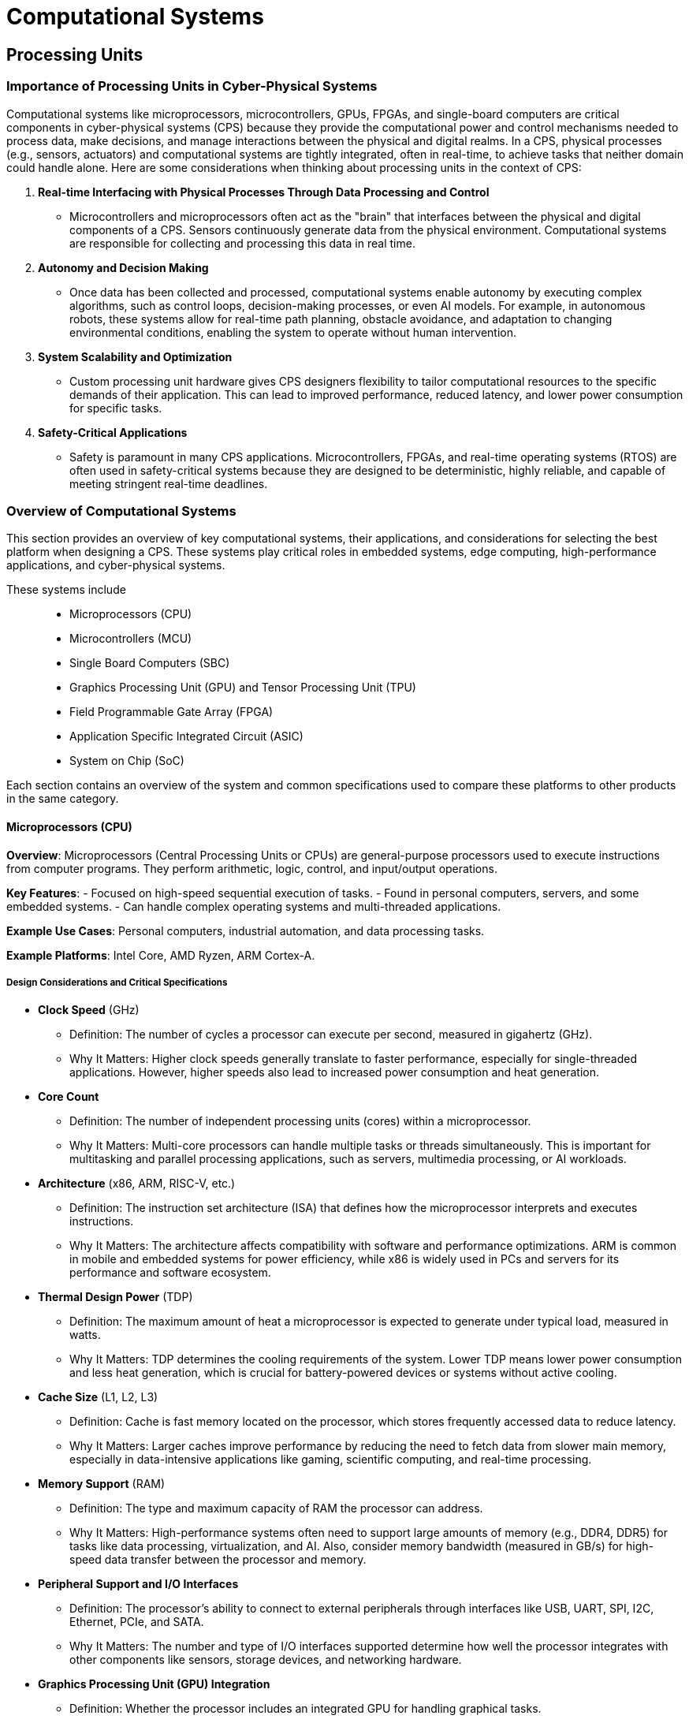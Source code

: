 = Computational Systems

== Processing Units 

=== Importance of Processing Units in Cyber-Physical Systems

Computational systems like microprocessors, microcontrollers, GPUs, FPGAs, and single-board computers are critical components in cyber-physical systems (CPS) because they provide the computational power and control mechanisms needed to process data, make decisions, and manage interactions between the physical and digital realms. In a CPS, physical processes (e.g., sensors, actuators) and computational systems are tightly integrated, often in real-time, to achieve tasks that neither domain could handle alone. Here are some considerations when thinking about processing units in the context of CPS:

1. *Real-time Interfacing with Physical Processes Through Data Processing and Control*
- Microcontrollers and microprocessors often act as the "brain" that interfaces between the physical and digital components of a CPS. Sensors continuously generate data from the physical environment. Computational systems are responsible for collecting and processing this data in real time.

2. *Autonomy and Decision Making*
- Once data has been collected and processed, computational systems enable autonomy by executing complex algorithms, such as control loops, decision-making processes, or even AI models. For example, in autonomous robots, these systems allow for real-time path planning, obstacle avoidance, and adaptation to changing environmental conditions, enabling the system to operate without human intervention.

3. *System Scalability and Optimization*
- Custom processing unit hardware gives CPS designers flexibility to tailor computational resources to the specific demands of their application. This can lead to improved performance, reduced latency, and lower power consumption for specific tasks.

4. *Safety-Critical Applications*
- Safety is paramount in many CPS applications. Microcontrollers, FPGAs, and real-time operating systems (RTOS) are often used in safety-critical systems because they are designed to be deterministic, highly reliable, and capable of meeting stringent real-time deadlines. 

=== Overview of Computational Systems

This section provides an overview of key computational systems, their applications, and considerations for selecting the best platform when designing a CPS. These systems play critical roles in embedded systems, edge computing, high-performance applications, and cyber-physical systems. 

These systems include::
- Microprocessors (CPU)
- Microcontrollers (MCU)
- Single Board Computers (SBC)
- Graphics Processing Unit (GPU) and Tensor Processing Unit (TPU)
- Field Programmable Gate Array (FPGA)
- Application Specific Integrated Circuit (ASIC)
- System on Chip (SoC)

Each section contains an overview of the system and common specifications used to compare these platforms to other products in the same category.

==== Microprocessors (CPU)
*Overview*: Microprocessors (Central Processing Units or CPUs) are general-purpose processors used to execute instructions from computer programs. They perform arithmetic, logic, control, and input/output operations.

*Key Features*:
- Focused on high-speed sequential execution of tasks.
- Found in personal computers, servers, and some embedded systems.
- Can handle complex operating systems and multi-threaded applications.

*Example Use Cases*: Personal computers, industrial automation, and data processing tasks.

*Example Platforms*: Intel Core, AMD Ryzen, ARM Cortex-A.

===== Design Considerations and Critical Specifications

- *Clock Speed* (GHz)
    ** Definition: The number of cycles a processor can execute per second, measured in gigahertz (GHz).
    ** Why It Matters: Higher clock speeds generally translate to faster performance, especially for single-threaded applications. However, higher speeds also lead to increased power consumption and heat generation.

- *Core Count*
    ** Definition: The number of independent processing units (cores) within a microprocessor.
    ** Why It Matters: Multi-core processors can handle multiple tasks or threads simultaneously. This is important for multitasking and parallel processing applications, such as servers, multimedia processing, or AI workloads.

- *Architecture* (x86, ARM, RISC-V, etc.)
    ** Definition: The instruction set architecture (ISA) that defines how the microprocessor interprets and executes instructions.
    ** Why It Matters: The architecture affects compatibility with software and performance optimizations. ARM is common in mobile and embedded systems for power efficiency, while x86 is widely used in PCs and servers for its performance and software ecosystem.

- *Thermal Design Power* (TDP)
    ** Definition: The maximum amount of heat a microprocessor is expected to generate under typical load, measured in watts.
    ** Why It Matters: TDP determines the cooling requirements of the system. Lower TDP means lower power consumption and less heat generation, which is crucial for battery-powered devices or systems without active cooling.

- *Cache Size* (L1, L2, L3)
    ** Definition: Cache is fast memory located on the processor, which stores frequently accessed data to reduce latency.
    ** Why It Matters: Larger caches improve performance by reducing the need to fetch data from slower main memory, especially in data-intensive applications like gaming, scientific computing, and real-time processing.

- *Memory Support* (RAM)
    ** Definition: The type and maximum capacity of RAM the processor can address.
    ** Why It Matters: High-performance systems often need to support large amounts of memory (e.g., DDR4, DDR5) for tasks like data processing, virtualization, and AI. Also, consider memory bandwidth (measured in GB/s) for high-speed data transfer between the processor and memory.

- *Peripheral Support and I/O Interfaces*
    ** Definition: The processor’s ability to connect to external peripherals through interfaces like USB, UART, SPI, I2C, Ethernet, PCIe, and SATA.
    ** Why It Matters: The number and type of I/O interfaces supported determine how well the processor integrates with other components like sensors, storage devices, and networking hardware.

- *Graphics Processing Unit (GPU) Integration*
    ** Definition: Whether the processor includes an integrated GPU for handling graphical tasks.
    ** Why It Matters: Integrated GPUs reduce the need for a dedicated graphics card, making them ideal for systems with moderate graphics requirements, like general-purpose PCs or embedded devices with displays.

- *Real-Time Capabilities*
    ** Definition: The ability of the processor to execute tasks with predictable timing and minimal latency.
    ** Why It Matters: Real-time systems (e.g., industrial control, robotics, automotive systems) require processors that can guarantee response times, often supported by features like real-time operating systems (RTOS) and hardware-based interrupt handling.

- *Instruction Set Extensions* (e.g., SIMD, AVX, NEON)
    ** Definition: Special instruction sets that enable processors to handle certain operations more efficiently (e.g., Single Instruction Multiple Data, SIMD).
    ** Why It Matters: Extensions like AVX (Advanced Vector Extensions) or NEON (in ARM processors) enable faster data processing for multimedia, cryptography, and scientific computations.

- *Security Features*
    ** Definition: Built-in hardware features that protect the system from security vulnerabilities, such as secure boot, encryption engines, and hardware-based isolation (e.g., Intel SGX, ARM TrustZone).
    ** Why It Matters: For applications handling sensitive data, hardware-level security features are essential to protect against attacks and ensure data integrity.

- *Power Consumption and Power Efficiency*
    ** Definition: The amount of power the processor consumes under different workloads, typically measured in watts.
    ** Why It Matters: In mobile, IoT, or battery-powered devices, low power consumption is critical for extending battery life. Power efficiency is also important in server farms and edge computing where heat and energy costs are concerns.

- *Operating Temperature Range*
    ** Definition: The temperature range in which the processor can reliably operate, typically specified in degrees Celsius.
    ** Why It Matters: For industrial, automotive, or outdoor applications, processors may need to withstand extreme temperature ranges without degradation in performance.

---

==== Microcontrollers (MCU)
*Overview*: Microcontrollers are compact integrated circuits designed for dedicated control functions. They include a processor, memory, and input/output peripherals on a single chip.

*Key Features*:
- Optimized for low power consumption and real-time operations.
- Used in embedded systems for repetitive and specific tasks like controlling sensors or actuators.
- Often run on real-time operating systems (RTOS) or firmware.

*Example Use Cases*: Sensor control, automotive systems, home automation, IoT devices.

*Example Platforms*: Arduino (ATmega328), ESP32, STM32.

===== Design Considerations and Critical Specifications

- *Clock Speed* (MHz)
    ** Definition: The number of cycles a microcontroller can execute per second, typically measured in megahertz (MHz).
    ** Why It Matters: Higher clock speeds lead to faster execution of instructions but also increase power consumption. The required clock speed depends on the complexity of tasks in your system.

- *Core Architecture* (8-bit, 16-bit, 32-bit)
    ** Definition: The bit-width of the microcontroller’s core determines how it processes data and addresses memory.
    ** Why It Matters: 
        *** *8-bit*: Suitable for simple tasks, low power, and cost-sensitive applications.
        *** *16-bit*: A balance between performance and power for mid-range applications.
        *** *32-bit*: Provides more computational power and larger memory addressing, ideal for complex tasks like data processing and control algorithms.
    ** Example Platforms: 8-bit AVR (Arduino), 32-bit ARM Cortex-M.

- *Memory (Flash, SRAM, EEPROM)*
    ** Definition: Memory within the microcontroller used for storing program code (Flash), temporary data (SRAM), and non-volatile data (EEPROM).
    ** Why It Matters*: 
        **** *Flash Memory*: Stores the firmware or program.
        **** *SRAM*: Temporary storage for data during execution.
        **** *EEPROM*: Stores non-volatile data (e.g., configuration settings).
    ** Typical Range*: 1KB – 2MB (Flash), 512B – 512KB (SRAM).

- *Power Consumption*
    ** Definition: The amount of power the microcontroller consumes, usually measured in milliwatts (mW).
    ** Why It Matters: For battery-powered or energy-sensitive applications, low power consumption is critical. Many MCUs offer low-power modes (e.g., sleep, deep sleep) to conserve energy.

- *Operating Voltage*
    ** Definition: The range of voltages the MCU can operate on, typically 1.8V to 5V.
    ** Why It Matters: Operating voltage impacts power consumption and compatibility with other components in your system (e.g., sensors, actuators).

- *I/O Pin Count and Functionality*
    ** Definition: The number of input/output (I/O) pins available for connecting sensors, actuators, and other peripherals.
    ** Why It Matters: The more I/O pins, the more peripherals you can control. Some pins may serve multiple functions (e.g., analog input, PWM, communication interfaces).
    ** Example Platforms: ATmega328 (Arduino) with 20 I/O pins, STM32F4 with 100+ I/O pins.

- *Communication Interfaces*
    ** Definition: The types of communication protocols the MCU supports (e.g., UART, I2C, SPI, CAN, USB, Ethernet).
    ** Why It Matters: Communication interfaces determine how the MCU interacts with external devices like sensors, memory, and displays.
        *** *UART*: Serial communication.
        *** *I2C*: Short-distance communication with multiple peripherals.
        *** *SPI*: High-speed communication for sensors and displays.
        *** *CAN*: Used in automotive and industrial applications.

- *Timers and PWM Channels*
    ** Definition: Timers keep track of time-based events, and PWM (Pulse Width Modulation) channels control the speed of motors or brightness of LEDs.
    ** Why It Matters: Timers and PWM channels are essential for controlling time-sensitive peripherals (e.g., motor control, lighting control, audio signals).

- *Analog-to-Digital Converter (ADC) and Digital-to-Analog Converter (DAC)*
    ** Definition: An ADC converts analog signals into digital values, while a DAC converts digital signals to analog.
    ** Why It Matters: MCUs with ADCs can read data from analog sensors (e.g., temperature, light), while DACs are useful for outputting analog signals (e.g., audio systems).

- *Interrupts*
    ** Definition: Interrupts allow the MCU to respond immediately to high-priority events without waiting for the main program loop.
    ** Why It Matters: Interrupt capabilities are essential for systems requiring real-time processing and immediate responses to external events (e.g., button press, sensor readings).

- *Real-Time Operating System (RTOS) Support*
    ** Definition: RTOS is a lightweight operating system that supports real-time task scheduling on microcontrollers.
    ** Why It Matters: If your application requires real-time multitasking or deterministic responses, ensure the microcontroller supports RTOS (e.g., FreeRTOS, Zephyr).

- *Development Tools and Ecosystem*
    ** Definition: Availability of integrated development environments (IDEs), compilers, and debugging tools that support the MCU.
    ** Why It Matters: A well-established development ecosystem (e.g., Arduino IDE, STM32Cube, MPLAB X) simplifies programming and debugging, reducing development time.

- *Environmental and Temperature Range*
    ** Definition: The temperature range in which the MCU can reliably operate, typically specified in degrees Celsius.
    ** Why It Matters: For systems operating in extreme environments (e.g., industrial, automotive, or outdoor applications), ensure the MCU is rated for the appropriate temperature range (e.g., -40°C to +85°C).

- *Security Features*
    ** Definition: Built-in hardware security features like encryption, secure boot, and hardware-based key storage.
    ** Why It Matters: For systems handling sensitive data or operating in unsecured environments (e.g., IoT), hardware security is critical to prevent tampering and data theft.

- *Wireless Connectivity*
    ** Definition: Some MCUs include integrated wireless modules for Bluetooth, Wi-Fi, Zigbee, or LoRa communication.
    ** Why It Matters: For IoT and wireless applications, built-in wireless connectivity reduces the need for external modules, simplifying the design and reducing overall cost.

---

==== Single-Board Computers (SBC)

*Overview*: SBCs are fully functional computers on a single circuit board. They integrate a processor, memory, storage, and I/O interfaces, making them ideal for prototyping and low-cost embedded system applications.

*Key Features*:
- Run full operating systems (e.g., Linux, Android).
- Versatile, supporting a range of programming languages and software.
- Useful for applications ranging from education to IoT and edge computing.

*Example Use Cases*: Prototyping, robotics, IoT gateways, media centers, low-power edge computing.

*Example Platforms*: Raspberry Pi, BeagleBone, NVIDIA Jetson Nano.

===== Design Considerations and Critical Specifications

- *Processor* (CPU)
    ** Definition: The central processing unit (CPU) is the core component that executes instructions in the SBC.
    ** Why It Matters: The performance of the SBC heavily depends on the CPU’s architecture, clock speed, and core count. ARM-based processors are common in SBCs due to their power efficiency, while x86 processors are found in higher-performance boards.
    ** Example Platforms: ARM Cortex-A, Intel Atom, Raspberry Pi's Broadcom BCM2711.

- *Memory* (RAM)
    ** Definition: Random Access Memory (RAM) provides the working memory for the system’s processes and applications.
    ** Why It Matters: More RAM allows for better multitasking and more complex applications. Depending on the use case (e.g., media center, IoT, robotics), you may require anywhere from 512MB to 8GB or more.
    ** Example Range: 512MB to 8GB.

- *Storage*
    ** Definition: The type and capacity of storage that the SBC supports, typically flash storage or external storage via SD cards or USB drives.
    ** Why It Matters: Depending on the application, you may need more persistent storage for operating systems, applications, or data logging. Some SBCs offer built-in eMMC storage, while others rely on external SD cards or USB drives.
    ** Example Types: MicroSD, eMMC, SSD (via USB or SATA).

- *Connectivity* (Wi-Fi, Ethernet, Bluetooth)
    ** Definition: The built-in networking capabilities, such as Ethernet, Wi-Fi, and Bluetooth.
    ** Why It Matters: For IoT applications, SBCs with built-in Wi-Fi and Bluetooth are crucial for wireless communication with other devices and networks. For more demanding networking tasks, Gigabit Ethernet might be needed.
    ** Example Protocols: Wi-Fi 802.11ac, Bluetooth 5.0, Gigabit Ethernet.

- *Input/Output (I/O) Interfaces*
    ** Definition: The types and number of peripheral interfaces available on the SBC for connecting external components like sensors, displays, and other hardware.
    ** Why It Matters: Depending on the project's needs, you may require USB ports, GPIO (General-Purpose Input/Output) pins, HDMI, audio jacks, or camera interfaces. The variety and number of interfaces directly influence the SBC's flexibility in handling various peripherals.
    ** Common Interfaces:
        *** GPIO for hardware control (sensors, LEDs, motors).
        *** USB for external devices (keyboards, storage, cameras).
        *** HDMI/DisplayPort for video output.
        *** I2C, SPI, and UART for communication with external devices.

- *Graphics and Video Support*
    ** Definition: The capability of the SBC to handle graphical processing and video output.
    ** Why It Matters: If your application requires video output (e.g., media centers, digital signage, gaming), ensure the SBC has GPU support and can output the necessary video resolution and codecs. Look for support for high-definition (1080p or 4K) video playback.
    ** Example Graphics: Broadcom VideoCore, Mali GPU.

- *Operating System Support*
    ** Definition: The type of operating systems the SBC can run, such as Linux distributions (Raspberry Pi OS, Ubuntu), Windows, or Android.
    ** Why It Matters: OS compatibility determines what kind of software and applications you can run on the SBC. A strong development ecosystem, driver support, and community resources can simplify development and troubleshooting.
    ** Common OS: Raspberry Pi OS, Ubuntu, Android, Windows IoT Core.

- *Power Supply*
    ** Definition: The input voltage and power requirements for the SBC to operate.
    ** Why It Matters: SBCs often require specific power inputs (e.g., 5V via USB or 12V DC). In portable or remote applications, power consumption is critical, especially for battery-powered devices.
    ** Power Consumption: Typically ranges from 2W to 15W depending on the CPU and connected peripherals.

- *Form Factor and Size*
    ** Definition: The physical dimensions of the SBC and the layout of its components.
    ** Why It Matters: The form factor determines how the SBC fits into your project or enclosure. Smaller SBCs are ideal for compact or space-constrained designs, while larger boards may offer more ports and expansion options.
    ** Common Sizes: Standard form factors include credit card-sized boards like the Raspberry Pi, but some industrial SBCs may be larger.

- *Expansion Options*
    ** Definition: Additional slots or interfaces that allow for hardware expansion, such as PCIe slots or HAT (Hardware Attached on Top) support.
    ** Why It Matters: If your project might grow or require additional hardware in the future (e.g., adding a camera module, additional storage, or specialized sensors), expansion options are essential.
    ** Common Examples: PCIe slots, M.2 connectors, HAT support (Raspberry Pi).

- *Environmental Factors*
    ** Definition: The operating temperature range and durability of the SBC for use in various environments.
    ** Why It Matters: For industrial or outdoor applications, it’s important to ensure that the SBC can operate reliably in harsh conditions, including extreme temperatures, humidity, and vibration.
    ** Operating Temperature: Commercial-grade SBCs typically operate between 0°C and 50°C, while industrial-grade boards may support -40°C to +85°C.

- *Community and Support*
    ** Definition: The size and activity of the user community, availability of documentation, and manufacturer support.
    ** Why It Matters: A strong community and official support can simplify troubleshooting, accelerate development, and offer extensive resources, including software libraries, tutorials, and forums.

---

==== Graphics Processing Units (GPU)
*Overview*: GPUs are specialized processors designed for parallel processing, especially in tasks related to rendering images and videos. More recently, they have been utilized in high-performance computing (HPC) for AI and machine learning due to their ability to handle simultaneous tasks. TPUs are specialized accelerators developed by Google for efficiently processing the large-scale computations needed by neural networks and machine learning models.

*Key Features*:
- Highly parallel architecture, optimized for processing tasks broken into smaller processes.
- Accelerates workloads like machine learning, neural network processing, and simulations.
- TPUs are optimized for tensor operations, critical to deep learning tasks.
- TPUs deliver high performance with lower power consumption compared to general-purpose GPUs.

*Example Use Cases*: Image and video rendering, AI model training, scientific simulations, real-time processing in autonomous systems.

*Example Platforms*: NVIDIA GeForce, AMD Radeon, NVIDIA Tesla (for HPC), Google TPU (Cloud TPU, Edge TPU).

===== Design Considerations and Critical Specifications

- *1. GPU Architecture*
	** Definition: The internal design and instruction set of the GPU, which influences its performance and efficiency.
	** Why It Matters: Newer architectures are optimized for parallel processing, AI tasks, and power efficiency. Choose an architecture that best suits the type of computations you need, such as ray tracing, deep learning, or high-performance computing (HPC).
    ** Example Architectures: NVIDIA Ampere, AMD RDNA, Intel Xe.

- *2. CUDA Cores / Stream Processors*
	** Definition: The basic units within a GPU that handle individual tasks. NVIDIA calls these CUDA cores, while AMD refers to them as Stream Processors.
	** Why It Matters: The number of cores impacts the GPU’s ability to handle parallel tasks. More cores mean better performance in highly parallel workloads such as machine learning, rendering, and simulations.

- *3. VRAM (Video RAM)*
	** Definition: Dedicated memory used by the GPU to store textures, frame buffers, and other data required for rendering and computation.
	** Why It Matters: More VRAM allows the GPU to handle larger datasets and higher resolutions. VRAM is crucial for gaming at high resolutions, 3D rendering, and AI model training, where large amounts of data need to be processed quickly.
    ** Example Capacities: 4GB, 8GB, 24GB (for high-end GPUs used in deep learning and HPC).

- *4. Memory Bandwidth*
	** Definition: The rate at which data can be read from or written to the GPU's memory, usually measured in GB/s.
	** Why It Matters: Higher memory bandwidth allows the GPU to process more data per second, improving performance in tasks that require frequent memory access, such as large-scale simulations and rendering.
    ** Example Bandwidths: 256 GB/s, 512 GB/s.

- *5. Clock Speed (MHz)*
	** Definition: The frequency at which the GPU cores operate, typically measured in megahertz (MHz).
	** Why It Matters: Higher clock speeds generally improve the GPU’s performance, particularly in applications that require fast processing of individual threads or tasks. However, higher speeds can lead to increased power consumption and heat generation.

- *6. Tensor Cores*
	** Definition: Specialized cores designed for accelerating AI and machine learning tasks by performing matrix multiplications efficiently.
	** Why It Matters: Tensor cores are critical for AI/ML applications, such as training neural networks and running inference on large models. GPUs with tensor cores are essential for deep learning.
    ** Example: Found in NVIDIA GPUs like the Tesla and RTX series.

- *7. Ray Tracing Cores*
	** Definition: Specialized cores that handle real-time ray tracing for realistic lighting, shadows, and reflections in 3D environments.
	** Why It Matters: For gaming, 3D rendering, and simulations requiring photorealistic graphics, ray tracing cores can greatly improve visual fidelity by simulating the behavior of light.
    ** Example: Available in NVIDIA RTX and AMD RDNA2 GPUs.

- *8. Power Consumption (TDP)*
	** Definition: The thermal design power (TDP) is the maximum amount of heat that the GPU is expected to dissipate under load, measured in watts.
	** Why It Matters: High-performance GPUs tend to consume a lot of power and may require advanced cooling solutions. TDP directly affects the cooling and power supply requirements for your system.

- *9. Cooling Solutions*
	** Definition: The method used to dissipate heat from the GPU, such as air cooling, liquid cooling, or blower-style fans.
	** Why It Matters: Effective cooling ensures the GPU operates within optimal temperature ranges, preventing thermal throttling and maintaining performance. Some GPUs come with built-in cooling solutions, while others may require aftermarket coolers.
    ** Common Types: Air cooling (with fans), liquid cooling, blower-style fans for compact systems.

- *10. Form Factor*
	** Definition: The physical size and configuration of the GPU, including its length, width, and slot size.
	** Why It Matters: The form factor affects whether the GPU will fit in your system’s case. Large GPUs may require more PCIe slots, increased case space, or additional power connectors.
    ** Common Sizes: Single-slot, dual-slot, triple-slot.

- *11. Interface (PCIe Version)*
	** Definition: The type of interface the GPU uses to connect to the motherboard, typically PCIe (Peripheral Component Interconnect Express).
	** Why It Matters: PCIe version (e.g., PCIe 3.0, 4.0, 5.0) determines the bandwidth available for the GPU to communicate with the CPU and memory. Higher versions provide greater bandwidth, which can improve performance in data-intensive tasks.
    ** Example Interfaces: PCIe 3.0, PCIe 4.0.

- *12. Multi-GPU Support (SLI, NVLink, CrossFire)*
	** Definition: Technologies that allow multiple GPUs to work together in parallel to increase performance.
	** Why It Matters: Multi-GPU setups are useful for tasks that can take advantage of distributed GPU resources, such as rendering, AI model training, and large-scale simulations. However, not all applications can benefit from multi-GPU configurations.
    ** Example Technologies: NVIDIA NVLink, AMD CrossFire.

- *13. Display Outputs*
	** Definition: The types and number of ports available for connecting displays, such as HDMI, DisplayPort, and DVI.
	** Why It Matters: The number of display outputs and supported resolutions affect how many monitors you can connect and at what resolution. GPUs used for gaming, workstations, or video editing typically need support for multiple high-resolution displays.
    ** Common Outputs: HDMI 2.1, DisplayPort 1.4, DVI.

- *14. Operating System and Software Support*
	** Definition: The compatibility of the GPU with different operating systems (e.g., Windows, Linux, macOS) and software tools (e.g., CUDA, OpenCL).
	** Why It Matters: For specific workloads like AI, machine learning, or scientific computing, make sure the GPU supports the necessary development libraries and frameworks (e.g., TensorFlow, PyTorch, CUDA). Driver support for the operating system is also essential for optimal performance.

---

==== Field-Programmable Gate Arrays (FPGA)
*Overview*: FPGAs are customizable hardware devices that allow developers to program logic circuits post-manufacturing. They differ from traditional processors by offering direct hardware-level customization for specific functions.

*Key Features*:
- Tailored to specific tasks for low-latency, high-performance operations.
- Reconfigurable to meet changing requirements.
- Ideal for tasks requiring precise timing and parallel processing.

*Example Use Cases*: Real-time data acquisition, signal processing, communications, hardware acceleration for AI.

*Example Platforms*: Xilinx Zynq, Intel Stratix, Altera.

===== Design Considerations and Critical Specifications

- *1. Logic Elements (LEs) / Logic Cells*
	** Definition: The basic building blocks of an FPGA used to implement logic functions. Logic elements or logic cells contain look-up tables (LUTs), flip-flops, and multiplexers.
	** Why It Matters: The number of logic elements determines the complexity of the digital circuits you can implement. More logic elements allow for larger, more complex designs.
    ** Example Range: From thousands to millions of logic elements.

- *2. DSP Blocks*
	** Definition: Digital Signal Processing (DSP) blocks are specialized hardware units within the FPGA that perform arithmetic operations like multiplications and additions, typically used in signal processing, filtering, and machine learning tasks.
	** Why It Matters: DSP blocks are critical for applications involving real-time signal processing, image processing, or machine learning tasks. They offload these tasks from the general logic, improving performance.
    ** Example Platforms: Xilinx UltraScale+, Intel Stratix.

- *3. Memory (Block RAM / Embedded RAM)*
	** Definition: FPGAs contain embedded memory blocks (Block RAM or BRAM) for storing data used in logic operations.
	** Why It Matters: More memory allows the FPGA to handle larger datasets and reduces latency when accessing external memory. This is important for tasks such as video processing or high-speed communication systems.
    ** Example Capacities: 512 KB, 2 MB, 20 MB (depending on FPGA size).

- *4. I/O Pin Count*
	** Definition: The number of input/output (I/O) pins available on the FPGA for connecting to external components like sensors, actuators, or other FPGAs.
	** Why It Matters: Applications requiring multiple connections to external devices or high-speed communication interfaces benefit from a larger number of I/O pins. The more I/O pins, the more external signals the FPGA can handle simultaneously.

- *5. Clock Speed*
	** Definition: The operating frequency of the FPGA’s internal clock, typically measured in megahertz (MHz).
	** Why It Matters: The clock speed affects the speed at which the FPGA can process data. Higher clock speeds are essential for real-time control systems, high-frequency trading, or any application requiring fast data throughput.

- *6. Power Consumption*
	** Definition: The amount of power the FPGA consumes during operation, typically measured in watts.
	** Why It Matters: Power consumption is important in battery-operated or energy-sensitive applications. Some FPGAs are designed to be low-power, while others prioritize performance, which results in higher power consumption.
    ** Typical Power Range: From milliwatts (for low-power FPGAs) to tens of watts (for high-performance FPGAs).

- *7. Configuration Options*
	** Definition: The method used to configure the FPGA’s logic at startup, typically done using external memory or on-chip flash memory.
	** Why It Matters: Some FPGAs use volatile memory (SRAM), which requires reconfiguration at each power cycle, while others use non-volatile memory (flash-based), retaining configuration when powered off.
    ** Common Configuration Types: SRAM-based, Flash-based, EEPROM-based.

- *8. Development Tools and Ecosystem*
	** Definition: The software and hardware development tools available for programming and debugging the FPGA, such as hardware description languages (HDLs), IDEs, and synthesis tools.
	** Why It Matters: The availability of development tools like Xilinx Vivado, Intel Quartus Prime, and ModelSim greatly affects the ease of development, debugging, and verification. Look for FPGAs with robust development ecosystems and good documentation.
    ** Popular HDLs: Verilog, VHDL, SystemVerilog.

- *9. Hardware Acceleration and IP Cores*
	** Definition: Pre-built intellectual property (IP) cores are modular blocks of logic that perform common functions, such as PCIe controllers, memory controllers, or DSP functions, which can be integrated into your FPGA design.
	** Why It Matters: IP cores save development time and are optimized for specific tasks. FPGAs with libraries of IP cores for communication protocols, processing, and encryption simplify design.
    ** Example IP Cores: Ethernet MAC, PCIe, USB, DDR controllers.

- *10. Form Factor and Package Type*
	** Definition: The physical dimensions and packaging of the FPGA, including the type of package (e.g., Ball Grid Array (BGA), Quad Flat Package (QFP)).
	** Why It Matters: The form factor determines how the FPGA fits into your system’s PCB design. Smaller packages are ideal for space-constrained applications, while larger packages may offer more I/O pins or better cooling options.
    ** Example Package Types: BGA, QFP, TQFP.

- *11. Operating Temperature Range*
	** Definition: The temperature range over which the FPGA can reliably operate, typically measured in degrees Celsius.
	** Why It Matters: FPGAs used in industrial, automotive, or outdoor environments need to withstand extreme temperatures. Choose FPGAs rated for industrial or extended temperature ranges if your application requires operation in harsh environments.

- *12. Interface Support (PCIe, Ethernet, USB)*
	** Definition: FPGAs often include built-in support for common communication protocols like PCIe, Ethernet, USB, and more.
	** Why It Matters: Interface support is critical if your FPGA needs to communicate with other hardware components, such as CPUs, memory controllers, or external devices. Some FPGAs include hard IP for interfaces like PCIe, which improves performance and reduces development complexity.

- *13. Reconfiguration Capability*
	** Definition: The ability of an FPGA to reprogram or modify its logic configuration while in operation, often referred to as partial reconfiguration.
	** Why It Matters: In applications requiring real-time adaptability or multi-function systems, partial reconfiguration allows the FPGA to perform different tasks over time, improving system flexibility.

- *14. Security Features*
	** Definition: Built-in hardware features that protect the FPGA from tampering or unauthorized access, such as bitstream encryption, authentication, and physical anti-tamper features.
	** Why It Matters: For applications handling sensitive data or intellectual property, such as in defense or telecommunications, hardware-level security features help prevent reverse engineering or unauthorized configuration changes.

- *15. Cost*
	** Definition: The price of the FPGA, which can vary depending on size, performance, and available features.
	** Why It Matters: High-end FPGAs with more logic elements, higher clock speeds, and additional features (e.g., DSP blocks, large memory) are typically more expensive. Balancing cost with performance is important, especially for budget-constrained projects.

---

==== Application-Specific Integrated Circuits (ASIC)
*Definition*: ASICs are custom-designed integrated circuits built for a specific application or function, optimized for performance, power efficiency, and cost.

*Key Features*:
- Highly efficient and designed for specific tasks.
- Used in applications where high performance or low power is critical.
- Expensive to develop but cost-effective for large-scale production.

*Example Use Cases*: Cryptocurrency mining, AI accelerators, network routing.

*Example Platforms*: Bitcoin mining ASICs, AI inference ASICs.

===== Design Considerations and Critical Specifications

ASICs are custom-designed chips optimized for specific tasks, making them highly efficient and specialized compared to general-purpose processors. They are commonly used in industries like telecommunications, cryptography, AI, and hardware acceleration. Because each ASIC is unique to the system it deployed on, the primary design decision is _not_ "which ASIC to select", but rather, "does the system specifications demand the use of specialized hardware" and "what features should the ASIC be optimized for".  

- *1. Functionality and Customization*
    ** Definition: ASICs are designed for specific tasks or functions, tailored to a particular application or product.
    ** Why It Matters: The primary advantage of an ASIC is that it is highly optimized for a specific function, providing better performance and lower power consumption compared to general-purpose chips. Clearly defining the functionality needed in your application is critical before designing or selecting an ASIC.
    ** Examples: ASICs designed for Bitcoin mining, video processing, AI model inference, or network packet routing.

- *2. Performance and Throughput*
    ** Definition: The performance of an ASIC is measured by how efficiently it can execute the specific tasks it was designed for, typically in terms of operations per second, data throughput, or latency.
    ** Why It Matters: ASICs are optimized for performance in specific tasks. For example, in AI or cryptography applications, the ASIC’s throughput (e.g., teraflops or hash rate) is key to its effectiveness. The design must align with the performance requirements of the application.
    ** Example Metrics: Hash rate for cryptocurrency mining, teraflops for AI processing, gigabits per second (Gbps) for network ASICs.

- *3. Cost and Time-to-Market*
    ** Definition: The overall cost of developing and producing an ASIC, which includes design, prototyping, manufacturing, and testing. Time-to-market refers to how quickly the ASIC can be developed and deployed.
    ** Why It Matters: ASIC development can be expensive and time-consuming due to its custom nature. NRE (Non-Recurring Engineering) costs, such as chip design, mask creation, and manufacturing setup, can be high. For large-volume applications, the per-unit cost decreases significantly, making ASICs cost-effective over time. However, for smaller production runs, the initial investment may not be justified.
    ** Example Considerations: A high upfront cost can be offset by long-term savings in high-volume production. Time-to-market can be several months to years depending on complexity.

- *4. Manufacturing Technology (Process Node)*
    ** Definition: The process node refers to the size of the transistors and other components on the ASIC, typically measured in nanometers (nm). Smaller process nodes allow more transistors to fit on a chip, leading to higher performance and lower power consumption.
    ** Why It Matters: The process node affects the performance, power efficiency, and cost of the ASIC. Smaller nodes (e.g., 7nm, 5nm) offer better performance and lower power consumption but are more expensive to produce. Larger nodes (e.g., 65nm, 45nm) are cheaper but less efficient.
    ** Example Nodes: 5nm, 7nm (high-performance ASICs), 28nm, 45nm (lower-cost, mature nodes).

- *5. Verification and Testing*
    ** Definition: The process of verifying that the ASIC design meets the required specifications and functions correctly under all conditions. Testing ensures that the fabricated ASIC works as intended.
    ** Why It Matters: Verification is critical in ASIC development because errors can be extremely costly to fix after production. Thorough simulation, functional verification, and hardware testing ensure that the final product meets the required performance and functionality.
    ** Example Tools: Synopsys VCS, Cadence Xcelium, ModelSim.

- *6. All Design Considerations Applicable to CPUs or MCU*
    ** Definition: ASICs are in essence custom CPUs or MCUs, and as such require many of the same design considerations, including:
        *** Clock Speed
        *** Architecture
        *** Thermal Design Power
        *** Real-Time Capabilities
        *** Security Features
        *** Power Consumption and Power Efficiency
        *** Operating Temperature Range

---

==== System on Chip (SoC)
*Overview*: SoCs integrate all components of a computer or electronic system into a single chip, including the processor, memory, I/O interfaces, and sometimes GPUs or FPGAs.

*Key Features*:
- High integration reduces power consumption and physical space.
- Used in mobile devices, embedded systems, and IoT devices.
- Some SoCs include AI accelerators or GPUs for advanced computations in mobile AI applications.

*Example Use Cases*: Smartphones, tablets, IoT devices, embedded systems.

*Example Platforms*: Qualcomm Snapdragon, Apple A-series, MediaTek, NVIDIA Tegra.

===== Design Considerations and Critical Specifications

When selecting a System on Chip (SoC) for a system, there are several important factors to consider. SoCs integrate multiple components—such as the CPU, GPU, memory, and I/O interfaces—onto a single chip, making them highly efficient for embedded systems, mobile devices, and Internet of Things (IoT) applications.

- *1. CPU (Central Processing Unit)*
	** Definition: The CPU is the primary processing unit integrated within the SoC, responsible for executing instructions and running applications.
	** Why It Matters: The CPU architecture, core count, and clock speed determine the general performance of the SoC. For more complex tasks or multitasking, multiple cores and higher clock speeds are preferred.
    ** Example Architectures: ARM Cortex-A (mobile/embedded), RISC-V, ARM Cortex-M (low power), x86 (high performance).

- *2. GPU (Graphics Processing Unit)*
	** Definition: The GPU handles graphical computations and rendering, typically for video and display output, though it can also accelerate parallel computations for AI and machine learning.
	** Why It Matters: If your application involves graphics rendering, video decoding, or machine learning tasks, a powerful GPU is necessary. Integrated GPUs are efficient for lightweight graphics, while higher-end SoCs include more advanced GPUs.
    ** Example GPUs: ARM Mali, NVIDIA, PowerVR.

- *3. Memory (RAM and Cache)*
	** Definition: Integrated memory on the SoC includes RAM for temporary data storage and cache memory to reduce data access time.
	** Why It Matters: The amount of RAM determines how many processes and how much data can be handled simultaneously. Cache size (L1, L2) affects data retrieval speed, which is critical for performance in data-intensive applications.
    ** Example Capacities: 512MB, 2GB, 8GB RAM.

- *4. Non-volatile Storage*
	** Definition: Integrated storage on an SoC for firmware, operating systems, and user data, usually in the form of eMMC or NAND flash.
	** Why It Matters: On-chip storage can streamline the design process by eliminating the need for external storage, making SoCs ideal for compact systems. The type and size of storage are crucial for applications with high data storage requirements.
    ** Example Storage Types: eMMC, NAND flash, UFS.

- *5. I/O Interfaces*
	** Definition: The I/O interfaces are used to connect external peripherals and devices, such as USB, UART, I2C, SPI, GPIO, and Ethernet.
	** Why It Matters: The available interfaces dictate how the SoC can communicate with external sensors, displays, storage devices, or other peripherals. For IoT applications, having a variety of communication protocols is essential.
    ** Common Interfaces: USB, UART, SPI, I2C, GPIO, PCIe, Ethernet.

- *6. Wireless Connectivity*
	** Definition: Integrated wireless modules, such as Wi-Fi, Bluetooth, Zigbee, or cellular modems, for wireless communication.
	** Why It Matters: Wireless connectivity is essential for mobile, IoT, and embedded systems that require communication over wireless networks. SoCs with integrated Wi-Fi, Bluetooth, and cellular modems simplify system design.
    ** Example Wireless Protocols: Wi-Fi 802.11ac, Bluetooth 5.0, LTE, 5G, Zigbee.

- *7. Power Management and Consumption*
	** Definition: Power management features optimize the SoC’s power consumption, especially important for battery-powered or energy-sensitive applications.
	** Why It Matters: Efficient power management is critical for extending battery life in mobile devices and IoT systems. SoCs typically include dynamic voltage scaling (DVS), power gating, and other low-power modes.
    ** Power Consumption: SoCs range from milliwatts (for IoT and wearable devices) to several watts (for high-performance applications).

- *8. Integrated DSP (Digital Signal Processor)*
	** Definition: A specialized processor within the SoC for handling real-time signal processing tasks, such as audio, video, and sensor data processing.
	** Why It Matters: For applications involving real-time audio or video processing, an integrated DSP can offload these tasks from the CPU, improving system performance and reducing power consumption.
    ** Example DSPs: Qualcomm Hexagon, ARM Cortex-M.

- *9. Security Features*
	** Definition: Security mechanisms built into the SoC, including secure boot, hardware encryption, trusted execution environments (TEE), and tamper resistance.
	** Why It Matters: SoCs used in secure applications (e.g., financial transactions, IoT devices, automotive systems) need robust security features to protect against attacks, data theft, and unauthorized access.
    ** Example Security Features: ARM TrustZone, secure boot, hardware encryption.

- *10. Real-time Operating System (RTOS) Support*
	** Definition: Some SoCs are designed to support real-time operating systems, which provide deterministic processing capabilities for real-time tasks.
	** Why It Matters: If your application requires real-time response (e.g., industrial automation, robotics, automotive), ensure the SoC supports an RTOS with deterministic performance and low-latency interrupt handling.
    ** Example RTOS: FreeRTOS, Zephyr, RT-Thread.

- *11. AI and Machine Learning Acceleration*
	** Definition: Some SoCs include dedicated AI accelerators or neural processing units (NPUs) to speed up machine learning tasks, such as inference and training.
	** Why It Matters: For AI-based applications like facial recognition, speech processing, and object detection, SoCs with AI accelerators significantly improve performance and power efficiency.
    ** Example Platforms: Google Edge TPU, Huawei Ascend, ARM Ethos NPU.

- *12. Thermal Management*
	** Definition: The thermal design power (TDP) and the mechanisms used to manage heat generated by the SoC during operation.
	** Why It Matters: High-performance SoCs may require active or passive cooling solutions to prevent overheating and ensure stable operation. Thermal management is especially important in compact, high-performance systems like smartphones or edge devices.
    ** Example TDP: From milliwatts (for low-power SoCs) to 10W+ (for high-performance SoCs).

- *13. Form Factor and Packaging*
	** Definition: The physical size and package type of the SoC, which affects the overall design of the system.
	** Why It Matters: The form factor is important for space-constrained designs, such as wearables or IoT devices. Smaller packages like BGA are common for compact designs.
    ** Example Package Types*: Ball Grid Array (BGA), Chip-Scale Package (CSP), Quad Flat Package (QFP).

- *14. Cost*
	** Definition: The price of the SoC, which depends on its complexity, performance, and feature set.
	** Why It Matters: The cost must align with the project budget, especially in large-scale deployments. High-performance SoCs with advanced features tend to be more expensive, so balancing cost and functionality is crucial.

- *15. Development Tools and Ecosystem*
	** Definition: The software development kits (SDKs), integrated development environments (IDEs), and support libraries available for programming and deploying software on the SoC.
	** Why It Matters: A robust development ecosystem, including support for popular operating systems (e.g., Linux, Android), tools, and documentation, simplifies development and speeds up the time to market.
    ** Popular SDKs: ARM Mbed, NXP MCUXpresso, Raspberry Pi SDK.

---

==== Summary

|===
|Type |Description |When to Choose| When to Not Choose

|Microprocessor (CPU)
|General-purpose processor used for running a wide range of tasks, including operating systems and multitasking.
|Choose when you need a versatile, high-performance processor for running complex applications, operating systems, or multitasking, such as in personal computers, servers, and high-end embedded systems.
|Do *not* choose when you need integrated peripherals such as on-chip memory and graphics, or when you need real-time capabilities.

|Microcontroller (MCU)
|Compact integrated circuits with a CPU, memory, and I/O peripherals, typically optimized for controlling specific hardware tasks.
|Choose when you need low-cost, low-power control over hardware in real-time systems, such as in IoT devices, automotive controls, and small embedded systems.
|Do *not* choose when you need multitasking, ultra-high throughput computation, large operating system and/or advanced graphical user interfaces.

|Single-Board Computer (SBC)
|A full computer on a single circuit board with a processor, memory, and I/O interfaces, often used for prototyping or educational purposes.
|Choose when you need a flexible, low-cost computing platform for prototyping, education, or lightweight applications like IoT gateways, media centers, or robotics.
|Do *not* choose when you need powerful computation resources or ulta-low latency.

|Graphics Processing Unit (GPU)
|Specialized processor designed for parallel processing, optimized for tasks like image rendering, simulations, and machine learning.
|Choose when you need to handle large-scale parallel computations, such as in gaming, machine learning (AI), and scientific simulations.
|Do *not* choose when you need flexible computing capabilities or I/O.

|Field-Programmable Gate Array (FPGA)
|Reprogrammable hardware that allows users to configure custom logic circuits for specific tasks after manufacturing.
|Choose when you need hardware-level customization and high performance for real-time tasks like signal processing, hardware acceleration, or low-latency data acquisition.
|Do *not* choose when you need real time flexibility in computation, multitasking, operating system, or regular firmware updates.

|Application-Specific Integrated Circuit (ASIC)
|Custom-designed chip optimized for a specific function, offering maximum performance and power efficiency for that task.
|Choose when you need a highly efficient, high-performance solution for a specific, large-scale task, such as in cryptocurrency mining, AI inference, or telecommunications.
|Do *not* choose when you need rapid deployment, flexibility, dealing with low production volumes.

|System on Chip (SoC)
|An integrated circuit that consolidates all components of a computer or embedded system into a single chip, including CPU, GPU, memory, and I/O interfaces.
|Choose when you need a highly integrated, compact, power-efficient solution for mobile devices, IoT systems, or embedded applications where space and power are limited.
|Do *not* choose when you need upgradable system components such as RAM, GPU, or when size and power are not tight constraints.

|===


== Computer Architecture 
=== Overview of Computer Architecture
==== Basic Components of a CPU

1. *Arithmetic Logic Unit (ALU)*
- Function: The ALU performs all arithmetic and logical operations. These operations include basic arithmetic like addition, subtraction, multiplication, and division, as well as logical operations like AND, OR, NOT, and XOR.
- How it Works: The ALU receives data from the registers, performs the required operation, and then sends the result back to the registers or memory.

2. *Control Unit (CU)*
- Function: The Control Unit directs the operation of the CPU by interpreting instructions from the computer's memory and generating the control signals needed to execute them. It coordinates the activities of the ALU, registers, and memory.
- How it Works*: The CU fetches instructions from memory, decodes them to understand the operation, and then issues the necessary control signals to the ALU and other parts of the CPU to carry out the instruction.

3. *Registers*
- Function: Registers are small, high-speed storage locations within the CPU. They temporarily hold data, instructions, and intermediate results during processing.
- Types of Registers:
    ** Data Registers: Store data that is being processed.
    ** Address Registers: Store memory addresses that point to where data or instructions are stored.
    ** Status Registers: Store flags or bits that provide information about the state of the CPU or the results of operations.
- How it Works: Registers enable the CPU to access data quickly by storing frequently used or intermediate values directly on the chip, reducing the need to access slower main memory.

4. *Cache*
- Function: Cache is a small amount of high-speed memory located inside or near the CPU. It stores frequently accessed data and instructions to speed up the overall processing by reducing the time it takes to fetch data from the main memory (RAM).
- Levels of Cache:
    ** L1 Cache: The smallest and fastest, located on the CPU core itself.
    ** L2 Cache: Slightly larger and slower than L1, sometimes shared between cores.
    ** L3 Cache: Larger and slower than L1 and L2, typically shared across multiple cores.
- How it Works: When the CPU needs data, it first checks the cache memory. If the required data is found in the cache (cache hit), the CPU avoids the slower process of fetching data from the main memory.

5. *Bus Interface*
- Function: The bus interface connects the CPU to other components of the computer, such as main memory, I/O devices, and storage. It is responsible for transferring data, addresses, and control signals between the CPU and other components.
- How it Works: The bus interface manages data traffic to and from the CPU, ensuring efficient communication between the CPU and other parts of the system.

6. *Clock*
- Function: The clock controls the timing and synchronization of all CPU operations. It generates a continuous stream of pulses that pace the execution of instructions, ensuring that all parts of the CPU work in sync.
- How it Works: The speed of the clock (measured in GHz) determines how many instruction cycles the CPU can execute per second. A higher clock speed means more instructions can be executed in a given time, leading to faster processing.

7. *Instruction Decoder*
- Function: The instruction decoder is responsible for translating the binary instruction codes fetched from memory into control signals that direct the operation of other CPU components.
- How it Works: Once the Control Unit fetches an instruction from memory, the instruction decoder interprets the instruction and determines what actions need to be taken, such as which ALU operation to perform or what data to load from memory.

===== How These Components Work Together
1. *Instruction Fetch*: 
The Control Unit fetches an instruction from memory.

2. *Instruction Decode*: 
The instruction decoder decodes the instruction to determine what needs to be done.

3. *Execution*: 
The ALU performs the required arithmetic or logical operation, while registers hold necessary data or results.

4. *Data Storage*: 
Results are stored back in registers or memory, and cache memory speeds up access to frequently used data.

5. *Control Flow*: 
The Control Unit and clock synchronize these operations, ensuring that everything happens in the correct order and timing.

These components form the core of the CPU, working together to execute instructions and perform computations.

---

==== Basic Components of a Microcontroller (MCU)
Microcontrollers are self-contained systems that combine a processor, memory, and I/O peripherals on a single chip. They are commonly used in embedded systems, where they control specific tasks such as operating sensors, actuators, or communication devices.

1. *Central Processing Unit (CPU)*
- Function: The CPU in an MCU is responsible for executing instructions and performing arithmetic, logic, and control operations. It processes input data, runs the program logic, and controls the flow of data to peripherals.
- How it Works: The CPU fetches instructions from memory, decodes them, and executes them. The processor in an MCU is often based on RISC (Reduced Instruction Set Computer) architectures to ensure simplicity and power efficiency.

2. *Memory*
Microcontrollers have two main types of memory: program memory and data memory.
- *Flash Memory* (Program Memory)
    ** Function: Flash memory stores the program code that the CPU executes. It is non-volatile, meaning it retains data even when power is turned off.
    ** How it Works: When the MCU powers up, the CPU reads instructions from flash memory and executes them. Program memory can be written to or updated during development but is typically fixed once deployed.
- *SRAM* (Static RAM - Data Memory)
    ** Function: SRAM stores temporary data and variables that are used while the program is running. Unlike flash memory, SRAM is volatile, meaning it loses its contents when power is turned off.
    ** How it Works: The CPU uses SRAM to store and access data quickly during program execution, such as variables, intermediate results, and temporary calculations.

3. *EEPROM* (Electrically Erasable Programmable Read-Only Memory)
- Function: EEPROM is a type of non-volatile memory used for storing small amounts of data that must be preserved even after the MCU is powered off, such as user settings or calibration values.
- How it Works: Unlike flash memory, EEPROM can be written to more frequently and is used for applications where data needs to be modified or retained between power cycles.

4. *Input/Output (I/O) Ports*
- Function: I/O ports provide the interface for the microcontroller to interact with external devices. These ports can be configured as input (to read data from sensors or buttons) or output (to control actuators, LEDs, etc.).
- How it Works: The I/O pins on the microcontroller connect directly to external peripherals and are controlled by the CPU through specific instructions. The I/O ports may support digital input/output as well as analog signals via ADC (Analog-to-Digital Converter).

5. *Analog-to-Digital Converter (ADC)*
- Function: The ADC converts analog signals from sensors (such as temperature, light, or pressure) into digital values that the CPU can process.
- How it Works: An external analog signal (e.g., voltage) is fed into the ADC, which samples the signal and converts it into a binary representation (digital signal) for the CPU to analyze.

6. *Digital-to-Analog Converter (DAC)*
- Function: The DAC converts digital data generated by the CPU into an analog signal, allowing the MCU to control analog devices (e.g., controlling a motor speed or producing sound).
- How it Works: The CPU sends a digital value to the DAC, which then converts it to a corresponding analog output that can drive external devices.

7. *Timers/Counters**
- Function: Timers and counters allow the MCU to measure time intervals or count events. Timers are used in applications like generating delays, PWM (Pulse Width Modulation) signals, or time-based control systems.
- How it Works: Timers operate based on the system clock, and their values can be set or read by the CPU. They are often used in controlling the timing of operations, producing accurate output signals, or generating interrupts after specific time intervals.

8. *Interrupts*
- Function: Interrupts allow the microcontroller to temporarily pause its current task and respond to high-priority events. These can be triggered by external hardware (e.g., a button press) or internal events (e.g., timer expiration).
- How it Works: When an interrupt occurs, the CPU suspends the current execution, saves its state, and jumps to an Interrupt Service Routine (ISR) to handle the event. Once the ISR is complete, the CPU resumes its previous task.

9. *Communication Interfaces*
- Function: MCUs typically have built-in communication interfaces for exchanging data with other devices. These include serial interfaces like UART, SPI, and I2C.
- Common Interfaces: 
    ** UART (Universal Asynchronous Receiver/Transmitter)*: Used for serial communication between the MCU and devices such as computers, sensors, or other microcontrollers.
    ** SPI (Serial Peripheral Interface)*: A faster synchronous communication protocol, commonly used for communication with peripherals like displays or memory chips.
    ** I2C (Inter-Integrated Circuit)*: A two-wire protocol used for communication with multiple peripheral devices using a master-slave configuration.

10. *Clock Source*
- Function: The clock generates the timing signal that controls the execution speed of the CPU and other peripherals.
- How it Works: Microcontrollers use either an internal or external clock source (e.g., a crystal oscillator) to generate clock signals. The frequency of the clock determines how fast the MCU can process instructions and perform operations.

11. *Power Supply and Power Management*
- Function: The MCU requires a stable power source to operate. Some microcontrollers have built-in power management features to reduce power consumption, such as low-power modes or sleep modes.
- How it Works: The power supply provides a regulated voltage to the microcontroller. The power management system adjusts the operation of the MCU (e.g., reducing clock speed or turning off unused peripherals) to conserve power when necessary.

===== How These Components Work Together
1. *Program Execution*: 
The CPU fetches instructions from flash memory, decodes them, and executes them while accessing data stored in SRAM or EEPROM as needed.

2. *Peripheral Control*: 
I/O ports connect to external devices like sensors and actuators. The CPU processes inputs from peripherals (via I/O or ADC) and controls outputs (via I/O or DAC).

3. *Timing and Events*: 
Timers control timing-sensitive tasks, while interrupts allow the MCU to handle asynchronous events without continuously polling for input.

4. *Communication*: 
Communication interfaces such as UART, SPI, or I2C allow the MCU to exchange data with external devices, expanding its functionality.

5. *Power Management*: 
The MCU can enter low-power modes to conserve energy, especially in battery-operated or energy-sensitive applications.

Microcontrollers integrate all these components into a single chip, making them ideal for embedded applications where compact size, low power consumption, and real-time control are critical.

---
==== Instruction Sets and Common Architectures

An *Instruction Set Architecture (ISA)* is a set of instructions that a processor can execute. It defines the way software communicates with the hardware, specifying the binary machine code instructions that a processor can understand. The ISA includes various categories of instructions, such as:

- *Arithmetic operations* (e.g., addition, subtraction)
- *Data movement* (e.g., loading from memory, storing to memory)
- *Control flow* (e.g., jumps, branches, function calls)
- *Logic operations* (e.g., AND, OR, XOR)

A *microarchitecture* defines the specific cicuitry implementing a particular ISA. Microarchitectures implementing the same ISA can differ as long as they properly exectute all ISA definitions. For example, Intel and AMD procoduce different CPUs that both run the x86 ISA.

Instruction sets can be categorized into different types based on the complexity of their instructions, how they handle memory, and their design philosophy. The two most common categorizations are *complex instruction set computer* (CISC) and *reduced instrucion set computer* (RISC). 

===== *Complex Instruction Set Computer (CISC)*
- Definition: CISC architectures have a large set of instructions, some of which are quite complex. Each instruction may execute multiple low-level operations, such as loading from memory, performing an arithmetic operation, and storing the result back to memory, all in a single instruction.
- Key Features:
    ** Large instruction set with many specialized instructions.
    ** Instructions may take multiple clock cycles to execute.
    ** Designed to minimize the number of instructions per program by making each instruction capable of performing complex tasks.
    ** Typically includes instructions that directly manipulate memory, reducing the number of load/store operations.
- Advantages:
    ** Fewer instructions are needed to accomplish a task because each instruction can do more.
    ** Easier to write assembly language programs due to high-level instructions.
- Disadvantages:
    ** More complex hardware is required to decode and execute instructions.
    ** May result in slower execution for simple operations due to the complexity of instructions.
- Example Architectures:
    ** x86 (Intel, AMD)
    ** System/360 (IBM mainframes)

===== *Reduced Instruction Set Computer (RISC)*
- Definition: RISC architectures are designed with simplicity in mind, having a small set of simple, fixed-length instructions. Each instruction typically performs a single operation (such as a simple arithmetic or logic operation) and executes in one clock cycle.
- Key Features:
    ** Small and simple instruction set.
    ** All instructions generally take one clock cycle to execute, allowing for pipelining and faster execution.
    ** Emphasizes load/store architecture: data manipulation instructions operate only on CPU registers, with separate instructions for memory access.
    ** RISC CPUs often use a large number of general-purpose registers to reduce memory access latency.
- Advantages:
    ** Simpler, faster execution of instructions, which can lead to higher performance, especially with pipelining.
    ** Easier to implement in hardware, resulting in lower power consumption.
- Disadvantages:
    ** Programs may require more instructions than CISC to accomplish the same task, although this can be offset by faster execution.
- Example Architectures*: 
    ** ARM (widely used in mobile and embedded systems)
    ** RISC-V (open-source RISC architecture)
    ** SPARC (used in servers)

===== Example of RISC Vs CISC

An example of an instruction found in x86 but not in typical RISC architectures (such as ARM or RISC-V) is the `+REP MOVS+` instruction.

- *Description:* The `+REP MOVS+` instruction is used to copy a block of data from one memory location to another. It is a complex instruction that combines repetition and memory manipulation into a single instruction.

- *How It Works:* This instruction repeats the `+MOVS+` operation (which moves data from one memory location to another) multiple times, as specified by the value in the `+CX+` (or `+ECX+` for 32-bit, `+RCX+` for 64-bit) register. This allows for the copying of large blocks of memory with a single instruction.

[source, assembly]
----
; Example usage:
REP MOVSB  ; Repeat move byte from source to destination
REP MOVSW  ; Repeat move word (2 bytes)
REP MOVSD  ; Repeat move double word (4 bytes)
----

Why it unique to x86 (CISC)

- *Complexity:* In CISC architectures like x86, a single instruction like `+REP MOVS+` can perform multiple operations (such as looping, moving data, and updating pointers) in one go, reducing the number of instructions needed to accomplish the task.
- *In RISC Architectures:* In contrast, typical RISC architectures like ARM or RISC-V do not include such complex, multi-operation instructions. RISC architectures prioritize simplicity and efficiency, so copying a block of memory would require a loop with multiple instructions:
    ** A *load* instruction to load the data from memory,
    ** A *store* instruction to write the data to the new location,
    ** A *branch* or *loop* instruction to repeat the process.

For example, in ARM or RISC-V, you might write a loop to manually copy memory, which breaks the task into smaller, simpler instructions.

x86 Example:
[source, assembly]
----
MOV RCX, 100  ; Move 100 (number of elements) into RCX
MOV RSI, source ; Load source address into RSI
MOV RDI, dest   ; Load destination address into RDI
REP MOVSB      ; Copy 100 bytes from source to destination
----

RISC Equivalent Example (ARM Pseudocode):
[source, assembly]
----
MOV R0, source      ; Load source address
MOV R1, dest        ; Load destination address
MOV R2, #100        ; Set loop counter (100 bytes)

loop:
    LDRB R3, [R0], #1 ; Load byte from source, increment source pointer
    STRB R3, [R1], #1 ; Store byte to destination, increment destination pointer
    SUBS R2, R2, #1   ; Decrement counter
    BNE loop          ; If counter not zero, repeat loop
----

In this comparison, the x86 CISC instruction `+REP MOVS+` is a single instruction that handles looping, moving, and incrementing, whereas in RISC, the same operation requires multiple instructions, each performing a single task.
So *why use RISC?* What advantage is there to using a microarchitecture and ISA that requires more assembly code? RISC architectures offer simplicity, speed, and power efficiency by using a small set of simple instructions that typically execute in a single clock cycle. This leads to faster instruction throughput, efficient pipelining, and lower power consumption, making RISC ideal for mobile, embedded, and energy-sensitive applications. However, because RISC requires more instructions to perform complex tasks, it may result in larger programs and more memory usage. CISC, on the other hand, uses more complex instructions, allowing each instruction to accomplish multiple tasks. This can reduce the number of instructions needed, improving memory efficiency and simplifying low-level programming. However, CISC processors are typically more complex, slower in terms of individual instruction execution, and may consume more power, which can be a disadvantage in energy-sensitive devices.

Different processors implement different instruction sets, which can affect the performance, efficiency, and capabilities of a system.

===== Common Instruction Set Architectures (ISAs)

1. x86 Instruction Set
- *Type*: CISC (Complex Instruction Set Computer)
- *History*: The x86 architecture was originally developed by Intel in 1978 for their 16-bit microprocessor and has since evolved into the most widely used ISA for desktop, laptop, and server processors. The most common versions are 32-bit (x86) and 64-bit (x86-64 or x64).
- *Key Features*:
    ** *Complex instructions*: x86 is a CISC architecture, meaning it has a large and complex set of instructions, many of which can perform multiple operations in one instruction. For example, some instructions can both load data from memory and perform arithmetic operations in a single step.
    ** *Backward compatibility*: x86 has retained backward compatibility with older versions of the architecture, which is a key reason for its widespread adoption.
    ** *Widespread use*: x86 processors, primarily made by Intel and AMD, are dominant in PCs, laptops, and many types of servers.
- *Common Applications*: General-purpose computing, including desktops, laptops, workstations, and many enterprise servers.

2. ARM Instruction Set
- *Type*: RISC (Reduced Instruction Set Computer)
- *History*: ARM (originally Acorn RISC Machine, now Advanced RISC Machines) was developed in the 1980s and is now one of the most widely used architectures in embedded systems and mobile devices.
- *Key Features*:
    ** *RISC principles*: ARM uses a simplified instruction set where each instruction performs a single operation, typically in a single clock cycle. This leads to energy-efficient execution, making ARM ideal for power-constrained devices.
    ** *Energy efficiency*: ARM processors are designed to be highly power-efficient, which is why they dominate the mobile and embedded markets. They are optimized for performance-per-watt, which is critical in battery-powered devices.
    ** *Scalability*: ARM architectures range from simple microcontrollers (ARM Cortex-M) to high-performance multicore systems (ARM Cortex-A) used in servers and smartphones.
    ** *Widespread use*: ARM processors are found in most smartphones, tablets, IoT devices, and increasingly in servers and personal computers (such as Apple’s M1 and M2 processors).
- *Common Applications*: Mobile devices (smartphones, tablets), embedded systems (IoT, automotive systems), and more recently, some high-performance computing (HPC) systems and laptops.

3. RISC-V Instruction Set
- *Type*: RISC (Reduced Instruction Set Computer)
- *History*: RISC-V was developed at UC Berkeley in 2010 as an open-source ISA. It is a relatively new architecture but is gaining popularity due to its flexibility, modularity, and openness.
- *Key Features*:
    ** *Open-source and customizable*: Unlike other architectures like ARM or x86, which are proprietary, RISC-V is open-source, meaning anyone can design and manufacture processors based on it without paying licensing fees. This openness has led to rapid adoption in academia, startups, and some industries.
    ** *Modularity*: RISC-V provides a base set of instructions, with optional extensions that can be included or excluded based on the needs of the specific application. This allows developers to customize processors for specialized tasks.
    ** *Simplicity and scalability*: Like ARM, RISC-V adheres to RISC principles with a streamlined set of instructions, making it efficient in both low-power embedded systems and high-performance computing applications.
- *Common Applications*: Embedded systems, IoT devices, academic research, custom hardware developments, AI and machine learning hardware design.

4. PowerPC Instruction Set
- *Type*: RISC (Reduced Instruction Set Computer)
- *History*: PowerPC was developed by the AIM (Apple-IBM-Motorola) alliance in the early 1990s. It was originally designed to compete with x86 and was used in Apple computers before Apple switched to Intel processors in 2006.
- *Key Features*:
    ** *RISC-based*: Like ARM and RISC-V, PowerPC is based on the RISC design philosophy, meaning it has a relatively simple and efficient instruction set.
    ** *Performance*: PowerPC processors were known for their high performance in certain computational tasks, especially in scientific computing, gaming consoles (like the PlayStation 3 and Xbox 360), and automotive applications.
    ** *Widespread use in embedded and server applications*: While PowerPC has largely disappeared from personal computing, it is still used in embedded systems, aerospace, and automotive industries (e.g., in vehicle control systems). It is also found in high-performance computing and some server environments.
- *Common Applications*: Embedded systems (automotive control, aerospace systems), gaming consoles (legacy systems), and high-performance computing clusters.

===== Comparison of x86, ARM, RISC-V, and PowerPC

|===
| Feature | x86 | ARM | RISC-V | PowerPC

| *Type*
| CISC
| RISC
| RISC
| RISC

| *Instruction Set*
| Complex, large
| Simplified, small
| Open, modular
| Simplified, efficient

| *Licensing*
| Proprietary
| Proprietary
| Open-source
| Proprietary

| *Power Efficiency*
| Moderate
| High
| High
| Moderate

| *Backward Compatibility*
| Strong (x86-64)
| Moderate
| Limited (but customizable)
| Moderate

| *Performance*
| High in general computing
| High for embedded and mobile
| Scalable, depends on implementation
| High for specialized tasks

| *Applications*
| Desktops, servers, laptops
| Mobile, IoT, embedded, servers
| Embedded, academic research, custom hardware
| Embedded, aerospace, automotive, HPC
|===

===== Summary

- *x86* is a powerful, complex ISA widely used in general-purpose computing, including desktops, laptops, and servers. It is known for backward compatibility and wide adoption.
- *ARM* is a RISC-based architecture optimized for power efficiency and is dominant in mobile and embedded systems. It scales from simple microcontrollers to high-performance chips in servers and consumer devices.
- *RISC-V* is an open-source ISA that offers flexibility and customization, making it increasingly popular in embedded systems, research, and new hardware developments. It follows the RISC design principles.
- *PowerPC* is a RISC architecture that was historically important in personal computers and gaming consoles, but today it is more focused on embedded systems and high-performance computing in specific industries like automotive and aerospace.

Each of these instruction sets has its strengths, depending on the intended application. ARM and RISC-V are known for power efficiency and flexibility, while x86 remains dominant in general-purpose computing. PowerPC continues to serve niche applications that require high performance in specialized environments.

== Programming Languages 

=== Overview of Computer Programming Languages

This section provides an overview of various types of programming languages, including *compiled*, *JIT (Just-in-Time)*, and *interpreted* languages, along with their advantages, disadvantages, and common use cases.

1. *Compiled Languages*
- Definition: Compiled languages are translated directly into machine code (binary) by a compiler before execution. The compiled code is platform-specific and runs directly on the hardware without the need for an interpreter.
- Examples: C, C++, Rust, Go
- Advantages:
    ** *High performance*: Since compiled code is translated into machine instructions, it tends to run very fast and is highly optimized for the target platform.
    ** *Efficiency*: Compiled programs are generally more efficient in terms of memory and CPU usage.
    ** *Better for performance-critical applications*: Ideal for systems where low-level hardware control and optimization are required.
- Disadvantages:
    ** *Platform-specific*: Compiled code is typically tied to the target machine’s architecture and operating system. Cross-compilation or recompilation is required for different platforms.
    ** *Slower development cycle*: Changes require recompilation, which can slow down the development process, especially in large projects.
- Use Cases: System programming, high-performance applications (e.g., game engines, operating systems, embedded systems, and real-time applications).

2. *Interpreted Languages*
Definition: Interpreted languages are executed line-by-line by an interpreter at runtime, without the need for prior compilation. The code is translated into machine instructions as the program runs.
- Examples: Python, JavaScript, Ruby, PHP
- Advantages:
    ** *Ease of use*: Interpreted languages are often easier to use and have shorter development cycles since changes can be tested immediately without recompiling.
    ** *Portability*: Since interpreted code is not tied to a specific platform, it can be run on any system with the appropriate interpreter.
    ** *Dynamic typing and flexibility*: Many interpreted languages are dynamically typed, which can lead to faster prototyping and more flexible code.
- Disadvantages:
    ** *Slower performance*: Interpreted languages are generally slower than compiled languages because code is translated and executed line-by-line at runtime.
    ** *Higher resource usage*: Interpreted programs tend to use more memory and CPU compared to compiled programs due to the overhead of the interpreter.
- Use Cases: Web development, scripting, automation, rapid prototyping, and applications where performance is less critical.

3. *Just-in-Time (JIT) Compiled Languages*
- Definition: JIT languages compile parts of the code at runtime, combining aspects of both compilation and interpretation. Initially, code may be interpreted, but the most frequently executed parts are compiled to machine code during execution for performance optimization.
- Examples: Java (via JVM), C# (via .NET CLR), JavaScript (in modern browsers using JIT engines like V8)
- Advantages:
    ** *Improved performance*: JIT compilation can optimize the frequently used code paths during execution, resulting in performance closer to compiled languages.
    ** *Portability*: Code is platform-independent and runs on virtual machines (e.g., JVM for Java, CLR for C#), making it highly portable across systems.
    ** *Dynamic optimization*: JIT allows runtime optimizations based on how the code is executed, which can improve efficiency in long-running applications.
- Disadvantages:
    ** *Startup delay*: JIT compilation introduces an initial delay as parts of the code are compiled at runtime, which can affect the startup time of applications.
    ** *Higher resource usage*: JIT-compilation uses additional memory and CPU resources at runtime compared to pre-compiled code.
- Use Cases: Enterprise applications, web applications, cross-platform software, mobile apps, and any scenario where performance matters but portability and dynamic code execution are also critical.

4. *Intermediary/Bytecode Languages*
- Definition: These languages are first compiled into an intermediate form (bytecode) that can be executed on a virtual machine (VM). The VM interprets or compiles this bytecode into machine code at runtime.
- Examples: Java (compiled to bytecode and run on JVM), C# (compiled to CIL and run on .NET CLR)
- Advantages:
    ** *Platform independence*: Bytecode can be executed on any system with the appropriate VM, making the code highly portable across different platforms.
    ** *Balance between interpreted and compiled*: Bytecode provides faster execution than purely interpreted languages while being more portable than fully compiled languages.
- Disadvantages:
    ** *Slower than fully compiled languages*: Bytecode execution, even with JIT compilation, tends to be slower than code compiled directly to machine code.
    ** *Dependency on VM*: Execution requires a virtual machine to be installed, adding another layer between the code and the hardware.
- Use Cases: Cross-platform applications, web servers, enterprise software, Android apps (Java-based), and other software where portability and reliability are essential.

5. *Scripting Languages*
- Definition: Scripting languages are a subset of interpreted languages designed for writing small programs or scripts to automate tasks. These languages are often used within a specific environment (e.g., web browsers, operating systems, or other applications).
- Examples: Bash, PowerShell, JavaScript (for web scripting), Perl
- Advantages:
    ** *Rapid development*: Scripting languages allow for fast development and iteration, making them ideal for automating tasks, prototyping, and quick fixes.
    ** *Simple syntax*: Typically have concise, easy-to-learn syntax, making them accessible for both beginners and experienced developers.
    ** *Integration*: Scripting languages are often designed to integrate with other programs or environments (e.g., JavaScript in browsers, Bash in Linux).
- Disadvantages:
    ** *Performance limitations*: Since they are interpreted and optimized for ease of use, scripting languages are slower and less efficient than compiled languages.
    ** *Limited for large applications*: Scripting languages may not be suitable for large-scale, performance-critical applications.
Use Cases: Automation scripts, web development (JavaScript), system administration (Bash, PowerShell), and small utilities.

==== Summary Table:

[cols="1,1,1,1", options="header"]
|===
| Language Type         | Advantages                                           | Disadvantages                                        | Use Cases
| *Compiled*          | High performance, optimized code, full control       | Platform-specific, slower development cycle          | System programming, high-performance applications, embedded systems
| *Interpreted*       | Portability, ease of use, fast iteration              | Slower performance, higher resource usage            | Scripting, web development, automation, rapid prototyping
| *JIT Compiled*      | Dynamic optimizations, cross-platform portability    | Startup delay, higher resource usage at runtime      | Web applications, mobile apps, enterprise software
| *Intermediary/Bytecode* | Platform independence, balance between speed and portability | Slower than compiled code, VM dependency            | Cross-platform software, enterprise applications
| *Scripting*         | Rapid development, simple syntax, task automation    | Performance limitations, less suited for large apps  | Automation, system administration, web development
|===

=== Overview of Using Manufacturer's Development Tools to Program a Microcontroller

1. *Choosing the Manufacturer's IDE and Toolchain*
- Each microcontroller manufacturer typically offers a specific development environment with an integrated toolchain. Common examples include:
    ** STMicroelectronics: STM32CubeIDE for STM32 microcontrollers.
    ** Microchip: MPLAB X for PIC and AVR microcontrollers.
    ** Texas Instruments: Code Composer Studio for MSP430 and TI’s ARM-based microcontrollers.
    ** NXP: MCUXpresso for Kinetis and LPC microcontrollers.
- These IDEs usually come with:
    ** *Compiler*: Often based on the *GCC* toolchain (e.g., arm-gcc) or proprietary compilers (e.g., Microchip’s XC8 compiler).
    ** *Debugger*: Integrated debugging tools that work with hardware debuggers (like ST-Link, J-Link, or PICkit).
    ** *Peripheral and Code Configuration Tools*: Tools that help set up hardware peripherals (clocks, timers, communication interfaces) and automatically generate code for them.

2. *Setting Up the Project*
- When creating a new project in the manufacturer’s IDE, the first steps typically involve configuring the basic parameters of the project:
    ** *Target microcontroller*: Select the specific microcontroller model you are working with (e.g., STM32F401, PIC18F4550).
    ** *Compiler options*: Select the appropriate compiler (e.g., *arm-gcc*, *XC8*).
    ** *Startup Code*: The IDE generates the necessary startup code (often including interrupt vector tables and initialization routines).
- In many cases, manufacturers provide *project wizards* to streamline this process, making it easier to initialize system clocks, memory settings, and other low-level details.

3. *Configuring Peripherals and Middleware*
- Most manufacturer IDEs come with graphical configuration tools for setting up hardware peripherals:
    ** *Pinout Configuration*: Graphical interfaces allow you to assign functions to microcontroller pins (e.g., set specific pins for UART, SPI, or GPIO).
    ** *Clock Configuration*: Easily configure system clocks, clock sources, and prescalers.
    ** *Peripheral Setup*: Enable and configure on-chip peripherals such as timers, ADCs, DACs, I2C, SPI, and UART. For instance, STM32CubeMX (integrated into STM32CubeIDE) generates initialization code for peripherals based on the settings you choose in a graphical interface.
- This configuration helps generate boilerplate code that includes the setup for all the microcontroller’s peripherals. This code is placed in specific files (usually within the project’s *HAL* or *LL* library folders).

4. *Writing Code in C/C++*
- After the project setup, you will write the application code using *C* or *C++*:
    ** *Low-level programming*: You interact directly with registers and hardware settings, allowing for fine-tuned control. For example, if configuring GPIO pins manually, you may write to specific registers that control pin direction and state.
    ** *HAL (Hardware Abstraction Layer)*: Manufacturers often provide libraries (like ST’s *HAL* library or Microchip’s *PLIB*) that abstract the complexity of direct register manipulation, making development easier while still maintaining control over hardware.
    ** *Real-time requirements*: In many cases, you will manage real-time constraints by writing code that configures timers, interrupts, and handling critical sections efficiently.

5. *Debugging and Testing*
- One of the key advantages of using manufacturer tools is access to powerful *debugging* features. You typically connect your development system to the microcontroller through a hardware debugger such as:
    ** *ST-Link*: For STM32 microcontrollers.
    ** *J-Link*: A general-purpose debugger for ARM microcontrollers.
    ** *PICkit*: For Microchip PIC devices.
- Features include:
    ** *Breakpoints*: Set breakpoints in your code to pause execution and inspect variable values, register states, and memory.
    ** *Watchpoints*: Monitor changes to variables or memory addresses during program execution.
    ** *Step-by-step execution*: Step through your code line by line or instruction by instruction to diagnose issues.
    ** *Real-time debugging*: Monitor system performance and behavior in real time without halting the system (useful for real-time applications).

6. *Optimizing and Compiling the Code*
- Once the code is written, you need to:
    ** *Compile*: Use the toolchain to compile the code. The compiler translates C/C++ code into machine code that the microcontroller can execute. You can configure compiler settings to balance between code size and performance (e.g., optimizing for speed vs. optimizing for memory).
    ** *Linking*: After compilation, the code is linked with standard libraries and peripheral drivers to produce a binary file (e.g., *.hex* or *.elf*) that can be loaded onto the microcontroller.
- Manufacturers’ compilers also support different levels of optimization (e.g., -O2 for optimizing execution speed or -Os for optimizing code size), allowing you to tune the final binary for specific application requirements.

7. *Flashing the Microcontroller*
- The final step is to upload (or "flash") the compiled binary to the microcontroller. This is done via a hardware programmer or in-circuit debugger:
    ** *ST-Link*: For STM32 microcontrollers, the *ST-Link* programmer uploads the compiled code over *SWD* or *JTAG* interfaces.
    ** *PICkit*: For PIC microcontrollers, *PICkit* programmers upload code over *ICSP* (In-Circuit Serial Programming).
    ** *Segger J-Link*: A popular programmer/debugger for ARM Cortex devices.
- The manufacturer's development environment usually has an integrated tool for flashing the microcontroller, so this process is seamless and often combined with debugging features.

8. *Advanced Features and Libraries*
- Manufacturer IDEs typically offer a range of advanced features:
    ** *RTOS Integration*: Many IDEs support real-time operating systems (RTOS) such as *FreeRTOS* for tasks requiring real-time execution. The IDE can help configure task scheduling, inter-task communication, and other RTOS features.
    ** *Peripheral Libraries*: Manufacturers provide a rich set of libraries to manage peripherals (e.g., drivers for communication protocols like *I2C*, *SPI*, *UART*, as well as USB stacks, file systems, and more).
- These tools allow for the development of complex embedded systems with rich functionality, such as handling multiple communication interfaces, data logging, or managing external sensors and actuators.

==== Summary
Using the manufacturer's development tools provides fine-grained control and powerful debugging features, making it suitable for professional development and more complex applications. Here’s a high-level summary of the workflow:

1. *Select the manufacturer's IDE* and configure the toolchain and project settings.
2. *Configure peripherals and clock settings* using graphical tools or manual register manipulation.
3. *Write code in C/C++*, using either low-level register access or hardware abstraction libraries.
4. *Debug and test* using advanced hardware debugging tools (breakpoints, step-through execution).
5. *Optimize and compile* the code, tuning performance for specific hardware.
6. *Flash the microcontroller* with the compiled binary using a hardware programmer.
7. *Leverage advanced features* like RTOS integration or peripheral libraries to build complex, efficient systems.

Manufacturer's development tools give embedded engineers full control over the microcontroller, enabling highly optimized and feature-rich embedded applications.

=== Overview of Using the Arduino IDE to Program a Microcontroller

The *Arduino IDE* is designed to simplify microcontroller programming, making it accessible to beginners, hobbyists, and rapid prototyping. It abstracts much of the low-level hardware configuration, allowing users to focus more on the application logic rather than intricate hardware details. Below are the key steps and features of using the Arduino IDE to program a microcontroller:

1. *Installing the Arduino IDE*
- The Arduino IDE is available as a free download for Windows, macOS, and Linux. After installation, you may also need to install the appropriate *Board Manager* and *libraries* for the microcontroller you are using. The IDE supports a wide variety of boards, including Arduino-specific boards like the *Arduino Uno*, as well as third-party boards such as the *ESP32* and *Teensy*.

2. *Selecting the Board and Port*
- One of the major advantages of the Arduino IDE is the simple process of selecting your target board and programming method:
    ** *Select Board*: In the *Tools* menu, you can select the specific board you are programming (e.g., *Arduino Uno*, *ESP32*).
    ** *Select Port*: The Arduino IDE automatically detects the port to which the microcontroller is connected (e.g., via USB). You simply select the correct COM port or USB port from the *Tools* menu.

3. *Writing Code in the Arduino Language* (Based on C/C++)
- The Arduino IDE uses a simplified version of C++ known as the *Arduino language*, which abstracts much of the complexity involved in microcontroller programming. The code is organized around two main functions:
    ** `+setup()+`: Runs once when the microcontroller starts and is used for initialization (e.g., setting up pin modes, initializing libraries, and starting serial communication).
    ** `+loop()+`: This function contains the main logic of your program and runs continuously after `+setup()+` is complete.
- Example of a simple Arduino sketch:

+
----
void setup() {
  pinMode(LED_BUILTIN, OUTPUT);  // Initialize the built-in LED pin as an output
}

void loop() {
  digitalWrite(LED_BUILTIN, HIGH);  // Turn the LED on
  delay(1000);                      // Wait for 1 second
  digitalWrite(LED_BUILTIN, LOW);   // Turn the LED off
  delay(1000);                      // Wait for 1 second
}
----
- This example blinks the built-in LED on and off, using simple high-level functions like `+digitalWrite()+` and `+delay()+` to control the hardware.

4. *Using Libraries* 
- The Arduino IDE offers a wide array of libraries to simplify working with hardware peripherals (e.g., sensors, communication modules, displays). You can easily install libraries through the Library Manager:
    ** *Built-in libraries*: The IDE comes with many built-in libraries for common peripherals like I2C, SPI, UART, servo control, and more.
    ** *Third-party libraries*: Additional libraries can be installed via the Library Manager for more advanced functionality, such as controlling displays (e.g., OLED or LCD), working with sensors (e.g., temperature, humidity), or adding network capabilities (e.g., WiFi, Bluetooth).    
    ** The libraries handle most of the low-level hardware details, allowing users to interact with hardware using high-level commands.

5. *Uploading the Program to the Microcontroller*
- Once the code is written, you can upload the sketch to the microcontroller by clicking the Upload button in the IDE. The process is simple:
    ** The IDE compiles the code using avr-gcc (for AVR-based boards) or arm-gcc (for ARM-based boards).
    ** It then uploads the compiled binary to the microcontroller via a bootloader, using the selected port.
    ** After the upload, the program starts running immediately on the microcontroller.

6. *Debugging Using the Serial Monitor*
- The Arduino IDE does not provide advanced debugging tools like breakpoints or watchpoints. Instead, it relies heavily on Serial Monitor for basic debugging:
    ** You can use `+Serial.begin()+` in `+setup()+` to initialize serial communication and `+Serial.print()+` or `+Serial.println()+` to print messages or variable values to the serial monitor.
    ** The Serial Monitor allows you to see output from the microcontroller in real time and can also be used to send data back to the microcontroller during runtime.

7. *Code Portability and Multiple Boards Support* 
- One of the strengths of the Arduino IDE is the ability to write code that is portable across different microcontroller boards with minimal changes:
   ** *Core Abstraction*: Arduino abstracts much of the hardware-specific details into cores, allowing the same code to run on different boards. For example, code written for the Arduino Uno (AVR-based) can often be uploaded to an ESP32 or Arduino Nano with little modification.
   ** *Board Manager*: By installing additional cores via the Board Manager, you can expand support for third-party boards like ESP8266, ESP32, and others.

8. *Limitations and Advanced Features* 
- While the Arduino IDE is excellent for ease of use and rapid development, it has limitations compared to manufacturer development tools:
    ** *Limited debugging*: No hardware-level debugging features (like breakpoints or step-by-step execution) without additional tools.
    ** *Limited optimization*: The libraries provided by Arduino are generic and may not be highly optimized for performance or memory usage, which could be a limitation in resource-constrained systems.
    ** *Abstraction overhead*: The simplicity provided by Arduino's libraries means that direct hardware control and fine-tuned performance optimizations may not be easily achievable without diving into lower-level code.

==== Summary 
The Arduino IDE simplifies the process of programming a microcontroller, making it ideal for beginners, hobbyists, and those working on rapid prototypes. The key features include:

    . Ease of setup: Simplified development environment, with automatic hardware setup and a straightforward board selection process.
    . High-level abstraction: Pre-built libraries and functions make it easy to control hardware without needing in-depth knowledge of low-level details.
    . Code portability: Code can be easily reused across different microcontroller platforms, thanks to Arduino’s core abstraction layer.
    . Rapid prototyping: Fast upload and simple project deployment, ideal for small, quick projects or proof-of-concept designs.
    . Limited debugging: Basic debugging with the Serial Monitor, but lacks advanced debugging tools like breakpoints and watchpoints.

=== Overview of Using Thonny to Program a Microcontroller in MicroPython

*Thonny* is a lightweight Python IDE designed for beginners, and it integrates well with *MicroPython*, which is a lean and efficient implementation of Python designed for microcontrollers. Thonny simplifies the development process for programming microcontrollers in MicroPython by providing a straightforward interface, built-in tools, and seamless microcontroller connectivity.

1. *Installing Thonny*
- Thonny can be installed on Windows, macOS, and Linux. The installation process is simple:
    ** Download the IDE from the official *Thonny website* (https://thonny.org/).
    ** Once installed, Thonny comes with built-in support for Python and MicroPython, requiring minimal configuration to get started with microcontrollers.

2. *Setting Up MicroPython on the Microcontroller*
- To program a microcontroller with Thonny, you first need to install the *MicroPython firmware* onto the device. Popular boards like the *ESP8266*, *ESP32*, and *Pyboard* are supported.
- Steps to install MicroPython on a microcontroller:
    ** *Download MicroPython firmware*: Download the appropriate *.bin* file for your board from the MicroPython website (https://micropython.org/download/).
    ** *Flash the firmware*: Use a tool like *esptool.py* or similar to flash the firmware onto your microcontroller. This step may vary based on the microcontroller.
+
----
esptool.py --port /dev/ttyUSB0 erase_flash
esptool.py --port /dev/ttyUSB0 --baud 460800 write_flash --flash_size=detect 0 firmware.bin
----

3. *Connecting Thonny to the Microcontroller*
- Thonny simplifies the connection process to MicroPython-capable microcontrollers. Follow these steps:
    ** Connect your microcontroller: Connect the microcontroller to your computer via USB.
    ** Select MicroPython as the interpreter:
    ** In Thonny, go to *Tools > Options > Interpreter*.
    ** Choose *MicroPython* from the list of interpreters.
    ** Select your board from the options (e.g., ESP32, ESP8266, Pyboard).
    ** Select the port that corresponds to the USB connection (this could be `+/dev/ttyUSB0+`, `+COMx+`, etc., depending on your operating system).
    ** Thonny will now communicate directly with the microcontroller, and you can start programming in MicroPython.

4. *Writing and Running MicroPython Code* 
- The Thonny IDE provides a user-friendly editor where you can write MicroPython code and run it on the microcontroller. 
- The workflow is similar to writing standard Python scripts, but with additional commands and libraries tailored for embedded development.
- Example: A basic script to blink an LED on the microcontroller:
+
----
from machine import Pin
from time import sleep

led = Pin(2, Pin.OUT)  # Define pin 2 as an output (on an ESP32, this is typically the built-in LED)

while True:
    led.value(1)   # Turn the LED on
    sleep(1)       # Wait for 1 second
    led.value(0)   # Turn the LED off
    sleep(1)       # Wait for 1 second
----

- *Save and run the script*: You can save the script on the microcontroller's file system or run it directly from the IDE by clicking *Run*. Thonny sends the code to the microcontroller, and you can observe the output in the built-in *REPL* (Read-Eval-Print Loop).

5. *Using the REPL* (Interactive Shell) 
- One of the strengths of using MicroPython with Thonny is the built-in *REPL*, which allows you to interact with the microcontroller in real time:
- *Access the REPL*: In Thonny, you can use the lower pane to access the interactive REPL interface. This allows you to type and execute MicroPython commands directly on the microcontroller.
- *Test code snippets*: The REPL is ideal for quickly testing small code snippets, interacting with hardware peripherals, or debugging on the fly.
- Example
+
----
>>> from machine import Pin
>>> led = Pin(2, Pin.OUT)
>>> led.on()  # Turn the LED on
>>> led.off() # Turn the LED off
----
- This interactivity makes development and testing much faster, especially for hardware interfacing.

6. *File System Management* 
- Thonny allows you to manage the file system of the microcontroller, including reading, writing, and deleting files. You can save your scripts directly to the device or run them from your computer.
- *Upload scripts*: You can upload Python scripts from your computer to the microcontroller by selecting *File > Save As* and choosing to save the file to the microcontroller’s file system.
- *Run scripts*: Once uploaded, you can run the script either through the REPL or directly from the Thonny IDE.

7. *Libraries and Hardware Control* 
- MicroPython comes with built-in libraries for hardware control, including modules like machine for interacting with GPIO, PWM, and I2C, as well as time, network, and more. With Thonny, you can easily interact with these libraries to control hardware components such as:
    ** *GPIO pins*: Control digital pins (input/output).
    ** *I2C and SPI*: Communicate with external sensors and peripherals.
    ** *PWM*: Control motors, servos, or dim LED brightness.
    ** *Networking*: Connect to Wi-Fi, send/receive data over HTTP, or communicate via MQTT.

8. *Debugging and Error Handling* 
- While Thonny does not have advanced debugging features like breakpoints and watchpoints, it provides useful tools for simple debugging:
    ** *Syntax error checking*: Thonny highlights syntax errors as you type.
    ** *Real-time error messages*: If a runtime error occurs, the error message is displayed in the REPL or console, allowing you to identify and fix issues easily.
    ** *Interactive testing*: You can test hardware and software interactions quickly using the REPL, which makes hardware debugging simpler.

9. *Simple Workflow for Beginners* 
- Thonny provides a beginner-friendly development environment:
    ** *Minimal setup*: Thonny makes it easy to get started with MicroPython without the need for complex configuration or multiple tools.
    ** *Interactive development*: The built-in REPL and ability to upload/run scripts directly on the microcontroller simplify the workflow for both beginners and experienced developers.  

==== Summary 
Using Thonny to program a microcontroller in MicroPython is a highly accessible, interactive, and flexible way to develop embedded systems. Key advantages include:

- *Easy setup*: Thonny is simple to install and connect to MicroPython-capable microcontrollers.
- *Interactive coding*: The built-in REPL allows real-time interaction with the microcontroller for fast prototyping and testing.
- *File management*: Thonny provides tools to manage the microcontroller’s file system, making it easy to upload, run, and manage scripts.
- *Hardware control*: MicroPython’s libraries allow for easy control of GPIO, PWM, I2C, and more.
- *Beginner-friendly*: The workflow in Thonny is simple and well-suited for those new to embedded systems or MicroPython programming.

Thonny combined with MicroPython offers a great balance of simplicity and power, making it an excellent choice for rapid development and educational purposes in embedded systems.


==== Comparison of C/C++, Arduino, and MicroPython

[cols="1,1,1,1", options="header"]
|===
| Aspect                        | C/C++                                                                                   | Arduino                                                                       | MicroPython

| Programming Language           | C/C++ (standard or manufacturer's libraries)                                            | Simplified C/C++ (Arduino language)                                            | Python (MicroPython dialect)
| Development Environment        | Manufacturer IDEs (e.g., MPLAB X, STM32CubeIDE, Code Composer Studio)                   | Arduino IDE (or PlatformIO for advanced features)                              | Thonny, uPyCraft IDE, or any text editor with REPL support
| Ease of Use                    | Low - Requires knowledge of hardware and development tools                              | High - Beginner-friendly, easy setup, minimal hardware knowledge required      | High - Beginner-friendly with interactive REPL support
| Hardware Control               | High - Direct register-level access, full control over peripherals                      | Moderate - Limited hardware control through simplified libraries               | Moderate - Access to hardware through Python libraries, less control than C/C++
| Abstraction Level              | Low - Developer handles most low-level details                                          | High - Abstracts hardware details via built-in functions and libraries         | High - Abstraction over hardware with easy-to-use Python libraries
| Libraries and Community        | Moderate - Vendor-specific libraries with smaller community contributions               | High - Large community, vast number of libraries, excellent beginner support    | High - Growing community, good support for common peripherals
| Code Efficiency                | High - Optimized code, smaller footprint, better performance                            | Moderate - Code may be less optimized due to abstraction layers                | Low - Python has higher overhead and lower efficiency
| Debugging Capabilities         | Advanced - Full hardware debugging (breakpoints, watchpoints)                           | Basic - Serial monitor for simple debugging, no built-in hardware debugging     | Basic - Serial-based debugging, simple error messages, no advanced debugging
| Performance                    | High - Best for performance-critical applications                                       | Moderate - Suitable for most DIY projects but less efficient than C/C++         | Low - Slower execution, less efficient for performance-critical applications
| Use Cases                      | Industrial automation, automotive systems, real-time control, high-performance embedded systems | Prototyping, hobbyist projects, simple IoT devices, education                  | Educational projects, rapid prototyping, IoT, low-performance embedded systems
| Advantages                     | Full control, optimized for performance, access to advanced debugging features          | Simple setup, large library ecosystem, excellent for beginners and rapid prototyping | Easy to learn and use, ideal for quick development and education
| Disadvantages                  | Steeper learning curve, more complex setup, requires deeper hardware knowledge          | Limited control, less optimized code, lacks advanced debugging tools            | Slower execution, limited efficiency, lacks advanced debugging and low-level control
|===
